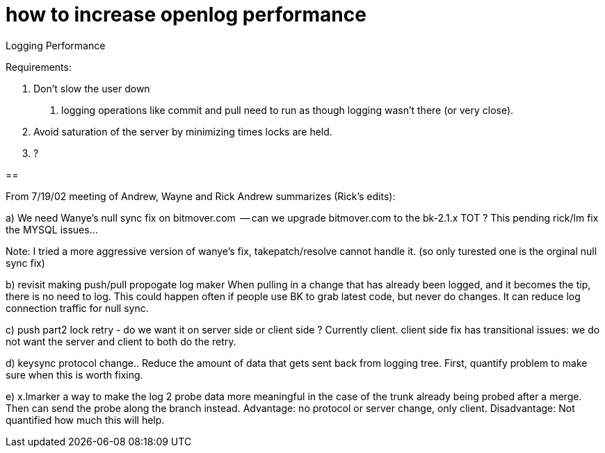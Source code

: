 how to increase openlog performance
===================================

Logging Performance

Requirements:

1. Don't slow the user down
	a. logging operations like commit and pull need to run
	as though logging wasn't there (or very close).

2. Avoid saturation of the server by minimizing times locks are held.

3. ?

== 

From 7/19/02 meeting of Andrew, Wayne and Rick
Andrew summarizes (Rick's edits):

a) We need Wanye's null sync fix on bitmover.com
     -- can we upgrade bitmover.com to the bk-2.1.x TOT ?
        This pending rick/lm fix the MYSQL issues...

Note:  I tried a more aggressive version of wanye's fix, takepatch/resolve 
cannot handle it.  (so only turested one is the orginal null sync fix)

b) revisit making push/pull propogate log maker
 	When pulling in a change that has already been logged,
	and it becomes the tip, there is no need to log.
	This could happen often if people use BK to grab latest
	code, but never do changes.
        It can reduce log connection traffic for null sync.

c) push part2 lock retry - do we want it on server side or client side ?
	Currently client.
        client side fix has transitional issues: we do not want the server
	and client to both do the retry.

d) keysync protocol change..
	Reduce the amount of data that gets sent back from logging tree.
	First, quantify problem to make sure when this is worth fixing.

e) x.lmarker 
	a way to make the log 2 probe data more meaningful in the case
	of the trunk already being probed after a merge.  Then can send
	the probe along the branch instead.
	Advantage: no protocol or server change, only client.
	Disadvantage: Not quantified how much this will help.

